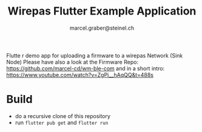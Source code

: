#+title: Wirepas Flutter Example Application
#+author: marcel.graber@steinel.ch

Flutte r demo app for uploading a firmware to a wirepas Network (Sink Node)
Please have also a look at the Firmware Repo:
[[https://github.com/marcel-cd/wm-ble-com][https://github.com/marcel-cd/wm-ble-com]]
and in a short intro:
https://www.youtube.com/watch?v=ZgPi__hAqQQ&t=488s

* Build
- do a recursive clone of this repository
- run ~flutter pub get~ and ~flutter run~
